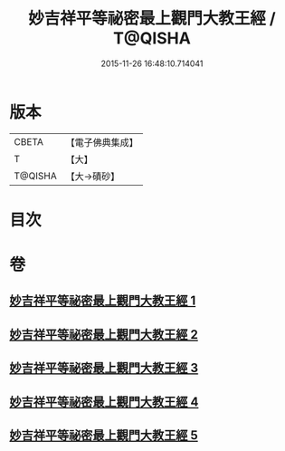 #+TITLE: 妙吉祥平等祕密最上觀門大教王經 / T@QISHA
#+DATE: 2015-11-26 16:48:10.714041
* 版本
 |     CBETA|【電子佛典集成】|
 |         T|【大】     |
 |   T@QISHA|【大→磧砂】  |

* 目次
* 卷
** [[file:KR6j0418_001.txt][妙吉祥平等祕密最上觀門大教王經 1]]
** [[file:KR6j0418_002.txt][妙吉祥平等祕密最上觀門大教王經 2]]
** [[file:KR6j0418_003.txt][妙吉祥平等祕密最上觀門大教王經 3]]
** [[file:KR6j0418_004.txt][妙吉祥平等祕密最上觀門大教王經 4]]
** [[file:KR6j0418_005.txt][妙吉祥平等祕密最上觀門大教王經 5]]
